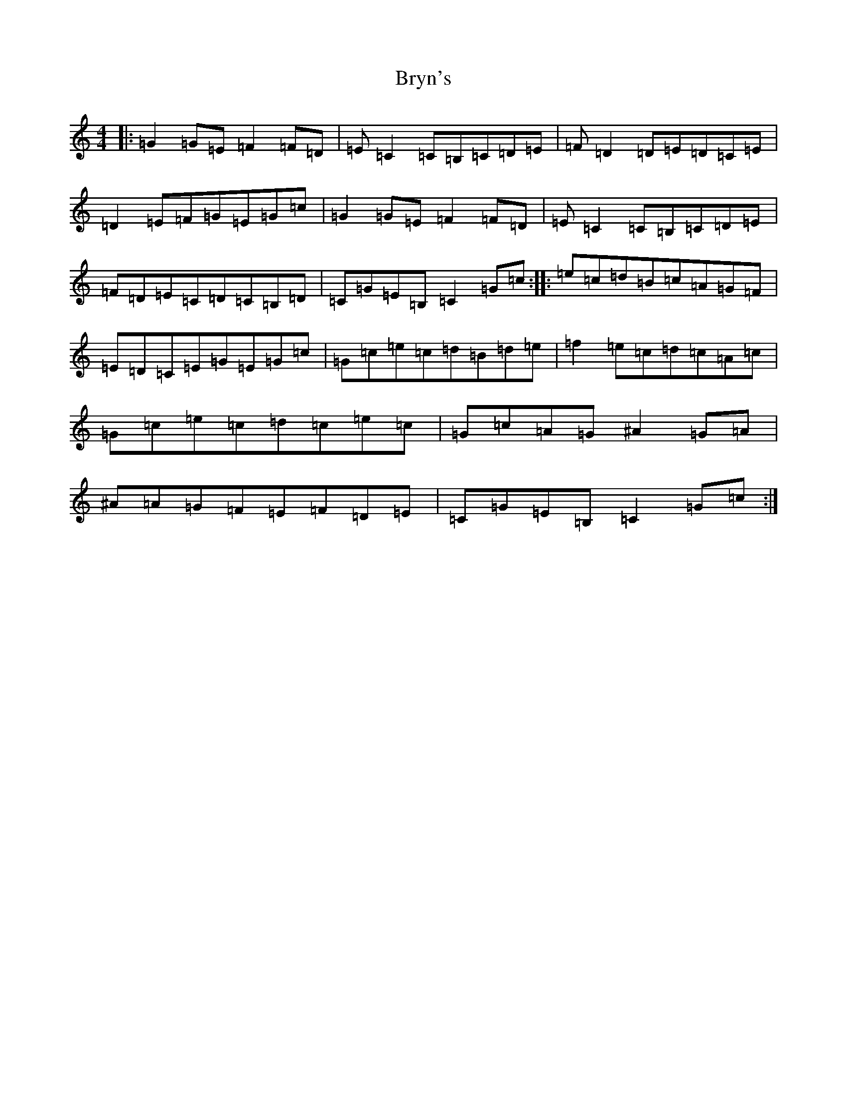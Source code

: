 X: 2765
T: Bryn's
S: https://thesession.org/tunes/1883#setting1883
R: reel
M:4/4
L:1/8
K: C Major
|:=G2=G=E=F2=F=D|=E=C2=C=B,=C=D=E|=F=D2=D=E=D=C=E|=D2=E=F=G=E=G=c|=G2=G=E=F2=F=D|=E=C2=C=B,=C=D=E|=F=D=E=C=D=C=B,=D|=C=G=E=B,=C2=G=c:||:=e=c=d=B=c=A=G=F|=E=D=C=E=G=E=G=c|=G=c=e=c=d=B=d=e|=f2=e=c=d=c=A=c|=G=c=e=c=d=c=e=c|=G=c=A=G^A2=G=A|^A=A=G=F=E=F=D=E|=C=G=E=B,=C2=G=c:|